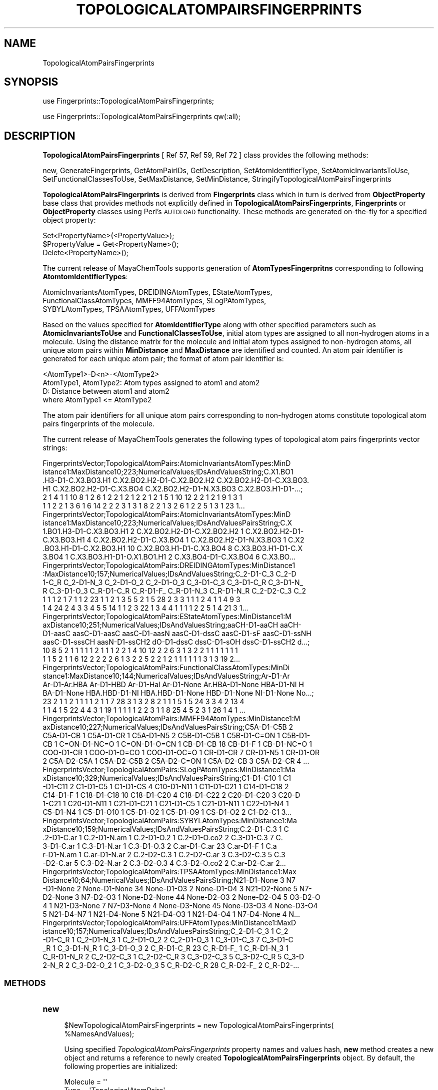 .\" Automatically generated by Pod::Man 2.25 (Pod::Simple 3.22)
.\"
.\" Standard preamble:
.\" ========================================================================
.de Sp \" Vertical space (when we can't use .PP)
.if t .sp .5v
.if n .sp
..
.de Vb \" Begin verbatim text
.ft CW
.nf
.ne \\$1
..
.de Ve \" End verbatim text
.ft R
.fi
..
.\" Set up some character translations and predefined strings.  \*(-- will
.\" give an unbreakable dash, \*(PI will give pi, \*(L" will give a left
.\" double quote, and \*(R" will give a right double quote.  \*(C+ will
.\" give a nicer C++.  Capital omega is used to do unbreakable dashes and
.\" therefore won't be available.  \*(C` and \*(C' expand to `' in nroff,
.\" nothing in troff, for use with C<>.
.tr \(*W-
.ds C+ C\v'-.1v'\h'-1p'\s-2+\h'-1p'+\s0\v'.1v'\h'-1p'
.ie n \{\
.    ds -- \(*W-
.    ds PI pi
.    if (\n(.H=4u)&(1m=24u) .ds -- \(*W\h'-12u'\(*W\h'-12u'-\" diablo 10 pitch
.    if (\n(.H=4u)&(1m=20u) .ds -- \(*W\h'-12u'\(*W\h'-8u'-\"  diablo 12 pitch
.    ds L" ""
.    ds R" ""
.    ds C` ""
.    ds C' ""
'br\}
.el\{\
.    ds -- \|\(em\|
.    ds PI \(*p
.    ds L" ``
.    ds R" ''
'br\}
.\"
.\" Escape single quotes in literal strings from groff's Unicode transform.
.ie \n(.g .ds Aq \(aq
.el       .ds Aq '
.\"
.\" If the F register is turned on, we'll generate index entries on stderr for
.\" titles (.TH), headers (.SH), subsections (.SS), items (.Ip), and index
.\" entries marked with X<> in POD.  Of course, you'll have to process the
.\" output yourself in some meaningful fashion.
.ie \nF \{\
.    de IX
.    tm Index:\\$1\t\\n%\t"\\$2"
..
.    nr % 0
.    rr F
.\}
.el \{\
.    de IX
..
.\}
.\"
.\" Accent mark definitions (@(#)ms.acc 1.5 88/02/08 SMI; from UCB 4.2).
.\" Fear.  Run.  Save yourself.  No user-serviceable parts.
.    \" fudge factors for nroff and troff
.if n \{\
.    ds #H 0
.    ds #V .8m
.    ds #F .3m
.    ds #[ \f1
.    ds #] \fP
.\}
.if t \{\
.    ds #H ((1u-(\\\\n(.fu%2u))*.13m)
.    ds #V .6m
.    ds #F 0
.    ds #[ \&
.    ds #] \&
.\}
.    \" simple accents for nroff and troff
.if n \{\
.    ds ' \&
.    ds ` \&
.    ds ^ \&
.    ds , \&
.    ds ~ ~
.    ds /
.\}
.if t \{\
.    ds ' \\k:\h'-(\\n(.wu*8/10-\*(#H)'\'\h"|\\n:u"
.    ds ` \\k:\h'-(\\n(.wu*8/10-\*(#H)'\`\h'|\\n:u'
.    ds ^ \\k:\h'-(\\n(.wu*10/11-\*(#H)'^\h'|\\n:u'
.    ds , \\k:\h'-(\\n(.wu*8/10)',\h'|\\n:u'
.    ds ~ \\k:\h'-(\\n(.wu-\*(#H-.1m)'~\h'|\\n:u'
.    ds / \\k:\h'-(\\n(.wu*8/10-\*(#H)'\z\(sl\h'|\\n:u'
.\}
.    \" troff and (daisy-wheel) nroff accents
.ds : \\k:\h'-(\\n(.wu*8/10-\*(#H+.1m+\*(#F)'\v'-\*(#V'\z.\h'.2m+\*(#F'.\h'|\\n:u'\v'\*(#V'
.ds 8 \h'\*(#H'\(*b\h'-\*(#H'
.ds o \\k:\h'-(\\n(.wu+\w'\(de'u-\*(#H)/2u'\v'-.3n'\*(#[\z\(de\v'.3n'\h'|\\n:u'\*(#]
.ds d- \h'\*(#H'\(pd\h'-\w'~'u'\v'-.25m'\f2\(hy\fP\v'.25m'\h'-\*(#H'
.ds D- D\\k:\h'-\w'D'u'\v'-.11m'\z\(hy\v'.11m'\h'|\\n:u'
.ds th \*(#[\v'.3m'\s+1I\s-1\v'-.3m'\h'-(\w'I'u*2/3)'\s-1o\s+1\*(#]
.ds Th \*(#[\s+2I\s-2\h'-\w'I'u*3/5'\v'-.3m'o\v'.3m'\*(#]
.ds ae a\h'-(\w'a'u*4/10)'e
.ds Ae A\h'-(\w'A'u*4/10)'E
.    \" corrections for vroff
.if v .ds ~ \\k:\h'-(\\n(.wu*9/10-\*(#H)'\s-2\u~\d\s+2\h'|\\n:u'
.if v .ds ^ \\k:\h'-(\\n(.wu*10/11-\*(#H)'\v'-.4m'^\v'.4m'\h'|\\n:u'
.    \" for low resolution devices (crt and lpr)
.if \n(.H>23 .if \n(.V>19 \
\{\
.    ds : e
.    ds 8 ss
.    ds o a
.    ds d- d\h'-1'\(ga
.    ds D- D\h'-1'\(hy
.    ds th \o'bp'
.    ds Th \o'LP'
.    ds ae ae
.    ds Ae AE
.\}
.rm #[ #] #H #V #F C
.\" ========================================================================
.\"
.IX Title "TOPOLOGICALATOMPAIRSFINGERPRINTS 1"
.TH TOPOLOGICALATOMPAIRSFINGERPRINTS 1 "2017-01-13" "perl v5.14.2" "MayaChemTools"
.\" For nroff, turn off justification.  Always turn off hyphenation; it makes
.\" way too many mistakes in technical documents.
.if n .ad l
.nh
.SH "NAME"
TopologicalAtomPairsFingerprints
.SH "SYNOPSIS"
.IX Header "SYNOPSIS"
use Fingerprints::TopologicalAtomPairsFingerprints;
.PP
use Fingerprints::TopologicalAtomPairsFingerprints qw(:all);
.SH "DESCRIPTION"
.IX Header "DESCRIPTION"
\&\fBTopologicalAtomPairsFingerprints\fR  [ Ref 57, Ref 59, Ref 72 ] class provides the following methods:
.PP
new, GenerateFingerprints, GetAtomPairIDs, GetDescription, SetAtomIdentifierType,
SetAtomicInvariantsToUse, SetFunctionalClassesToUse, SetMaxDistance,
SetMinDistance, StringifyTopologicalAtomPairsFingerprints
.PP
\&\fBTopologicalAtomPairsFingerprints\fR is derived from \fBFingerprints\fR class which in turn
is  derived from \fBObjectProperty\fR base class that provides methods not explicitly defined
in \fBTopologicalAtomPairsFingerprints\fR, \fBFingerprints\fR or \fBObjectProperty\fR classes using Perl's
\&\s-1AUTOLOAD\s0 functionality. These methods are generated on-the-fly for a specified object property:
.PP
.Vb 3
\&    Set<PropertyName>(<PropertyValue>);
\&    $PropertyValue = Get<PropertyName>();
\&    Delete<PropertyName>();
.Ve
.PP
The current release of MayaChemTools supports generation of \fBAtomTypesFingerpritns\fR
corresponding to following \fBAtomtomIdentifierTypes\fR:
.PP
.Vb 3
\&    AtomicInvariantsAtomTypes, DREIDINGAtomTypes, EStateAtomTypes,
\&    FunctionalClassAtomTypes, MMFF94AtomTypes, SLogPAtomTypes,
\&    SYBYLAtomTypes, TPSAAtomTypes, UFFAtomTypes
.Ve
.PP
Based on the values specified for \fBAtomIdentifierType\fR along with other specified
parameters such as \fBAtomicInvariantsToUse\fR and \fBFunctionalClassesToUse\fR, initial
atom types are assigned to all non-hydrogen atoms in a molecule. Using the distance
matrix for the molecule and initial atom types assigned to non-hydrogen atoms, all unique atom
pairs within \fBMinDistance\fR and \fBMaxDistance\fR are identified and counted. An atom pair
identifier is generated for each unique atom pair; the format of atom pair identifier is:
.PP
.Vb 1
\&    <AtomType1>\-D<n>\-<AtomType2>
\&
\&    AtomType1, AtomType2: Atom types assigned to atom1 and atom2
\&    D: Distance between atom1 and atom2
\&
\&    where AtomType1 <= AtomType2
.Ve
.PP
The atom pair identifiers for all unique atom pairs corresponding to non-hydrogen atoms constitute
topological atom pairs fingerprints of the molecule.
.PP
The current release of MayaChemTools generates the following types of topological atom pairs
fingerprints vector strings:
.PP
.Vb 6
\&    FingerprintsVector;TopologicalAtomPairs:AtomicInvariantsAtomTypes:MinD
\&    istance1:MaxDistance10;223;NumericalValues;IDsAndValuesString;C.X1.BO1
\&    .H3\-D1\-C.X3.BO3.H1 C.X2.BO2.H2\-D1\-C.X2.BO2.H2 C.X2.BO2.H2\-D1\-C.X3.BO3.
\&    H1 C.X2.BO2.H2\-D1\-C.X3.BO4 C.X2.BO2.H2\-D1\-N.X3.BO3 C.X2.BO3.H1\-D1\-...;
\&    2 1 4 1 1 10 8 1 2 6 1 2 2 1 2 1 2 2 1 2 1 5 1 10 12 2 2 1 2 1 9 1 3 1
\&    1 1 2 2 1 3 6 1 6 14 2 2 2 3 1 3 1 8 2 2 1 3 2 6 1 2 2 5 1 3 1 23 1...
\&
\&    FingerprintsVector;TopologicalAtomPairs:AtomicInvariantsAtomTypes:MinD
\&    istance1:MaxDistance10;223;NumericalValues;IDsAndValuesPairsString;C.X
\&    1.BO1.H3\-D1\-C.X3.BO3.H1 2 C.X2.BO2.H2\-D1\-C.X2.BO2.H2 1 C.X2.BO2.H2\-D1\-
\&    C.X3.BO3.H1 4 C.X2.BO2.H2\-D1\-C.X3.BO4 1 C.X2.BO2.H2\-D1\-N.X3.BO3 1 C.X2
\&    .BO3.H1\-D1\-C.X2.BO3.H1 10 C.X2.BO3.H1\-D1\-C.X3.BO4 8 C.X3.BO3.H1\-D1\-C.X
\&    3.BO4 1 C.X3.BO3.H1\-D1\-O.X1.BO1.H1 2 C.X3.BO4\-D1\-C.X3.BO4 6 C.X3.BO...
\&
\&    FingerprintsVector;TopologicalAtomPairs:DREIDINGAtomTypes:MinDistance1
\&    :MaxDistance10;157;NumericalValues;IDsAndValuesString;C_2\-D1\-C_3 C_2\-D
\&    1\-C_R C_2\-D1\-N_3 C_2\-D1\-O_2 C_2\-D1\-O_3 C_3\-D1\-C_3 C_3\-D1\-C_R C_3\-D1\-N_
\&    R C_3\-D1\-O_3 C_R\-D1\-C_R C_R\-D1\-F_ C_R\-D1\-N_3 C_R\-D1\-N_R C_2\-D2\-C_3 C_2
\&    1 1 1 2 1 7 1 1 2 23 1 1 2 1 3 5 5 2 1 5 28 2 3 3 1 1 1 2 4 1 1 4 9 3
\&    1 4 24 2 4 3 3 4 5 5 14 1 1 2 3 22 1 3 4 4 1 1 1 1 2 2 5 1 4 21 3 1...
\&
\&    FingerprintsVector;TopologicalAtomPairs:EStateAtomTypes:MinDistance1:M
\&    axDistance10;251;NumericalValues;IDsAndValuesString;aaCH\-D1\-aaCH aaCH\-
\&    D1\-aasC aasC\-D1\-aasC aasC\-D1\-aasN aasC\-D1\-dssC aasC\-D1\-sF aasC\-D1\-ssNH
\&    aasC\-D1\-sssCH aasN\-D1\-ssCH2 dO\-D1\-dssC dssC\-D1\-sOH dssC\-D1\-ssCH2 d...;
\&    10 8 5 2 1 1 1 1 1 2 1 1 1 2 2 1 4 10 12 2 2 6 3 1 3 2 2 1 1 1 1 1 1 1
\&    1 1 5 2 1 1 6 12 2 2 2 2 6 1 3 2 2 5 2 2 1 2 1 1 1 1 1 1 3 1 3 19 2...
\&
\&    FingerprintsVector;TopologicalAtomPairs:FunctionalClassAtomTypes:MinDi
\&    stance1:MaxDistance10;144;NumericalValues;IDsAndValuesString;Ar\-D1\-Ar
\&    Ar\-D1\-Ar.HBA Ar\-D1\-HBD Ar\-D1\-Hal Ar\-D1\-None Ar.HBA\-D1\-None HBA\-D1\-NI H
\&    BA\-D1\-None HBA.HBD\-D1\-NI HBA.HBD\-D1\-None HBD\-D1\-None NI\-D1\-None No...;
\&    23 2 1 1 2 1 1 1 1 2 1 1 7 28 3 1 3 2 8 2 1 1 1 5 1 5 24 3 3 4 2 13 4
\&    1 1 4 1 5 22 4 4 3 1 19 1 1 1 1 1 2 2 3 1 1 8 25 4 5 2 3 1 26 1 4 1 ...
\&
\&    FingerprintsVector;TopologicalAtomPairs:MMFF94AtomTypes:MinDistance1:M
\&    axDistance10;227;NumericalValues;IDsAndValuesPairsString;C5A\-D1\-C5B 2 
\&    C5A\-D1\-CB 1 C5A\-D1\-CR 1 C5A\-D1\-N5 2 C5B\-D1\-C5B 1 C5B\-D1\-C=ON 1 C5B\-D1\-
\&    CB 1 C=ON\-D1\-NC=O 1 C=ON\-D1\-O=CN 1 CB\-D1\-CB 18 CB\-D1\-F 1 CB\-D1\-NC=O 1
\&    COO\-D1\-CR 1 COO\-D1\-O=CO 1 COO\-D1\-OC=O 1 CR\-D1\-CR 7 CR\-D1\-N5 1 CR\-D1\-OR
\&    2 C5A\-D2\-C5A 1 C5A\-D2\-C5B 2 C5A\-D2\-C=ON 1 C5A\-D2\-CB 3 C5A\-D2\-CR 4 ...
\&
\&    FingerprintsVector;TopologicalAtomPairs:SLogPAtomTypes:MinDistance1:Ma
\&    xDistance10;329;NumericalValues;IDsAndValuesPairsString;C1\-D1\-C10 1 C1
\&    \-D1\-C11 2 C1\-D1\-C5 1 C1\-D1\-CS 4 C10\-D1\-N11 1 C11\-D1\-C21 1 C14\-D1\-C18 2
\&    C14\-D1\-F 1 C18\-D1\-C18 10 C18\-D1\-C20 4 C18\-D1\-C22 2 C20\-D1\-C20 3 C20\-D
\&    1\-C21 1 C20\-D1\-N11 1 C21\-D1\-C21 1 C21\-D1\-C5 1 C21\-D1\-N11 1 C22\-D1\-N4 1
\&    C5\-D1\-N4 1 C5\-D1\-O10 1 C5\-D1\-O2 1 C5\-D1\-O9 1 CS\-D1\-O2 2 C1\-D2\-C1 3...
\&
\&    FingerprintsVector;TopologicalAtomPairs:SYBYLAtomTypes:MinDistance1:Ma
\&    xDistance10;159;NumericalValues;IDsAndValuesPairsString;C.2\-D1\-C.3 1 C
\&    .2\-D1\-C.ar 1 C.2\-D1\-N.am 1 C.2\-D1\-O.2 1 C.2\-D1\-O.co2 2 C.3\-D1\-C.3 7 C.
\&    3\-D1\-C.ar 1 C.3\-D1\-N.ar 1 C.3\-D1\-O.3 2 C.ar\-D1\-C.ar 23 C.ar\-D1\-F 1 C.a
\&    r\-D1\-N.am 1 C.ar\-D1\-N.ar 2 C.2\-D2\-C.3 1 C.2\-D2\-C.ar 3 C.3\-D2\-C.3 5 C.3
\&    \-D2\-C.ar 5 C.3\-D2\-N.ar 2 C.3\-D2\-O.3 4 C.3\-D2\-O.co2 2 C.ar\-D2\-C.ar 2...
\&
\&    FingerprintsVector;TopologicalAtomPairs:TPSAAtomTypes:MinDistance1:Max
\&    Distance10;64;NumericalValues;IDsAndValuesPairsString;N21\-D1\-None 3 N7
\&    \-D1\-None 2 None\-D1\-None 34 None\-D1\-O3 2 None\-D1\-O4 3 N21\-D2\-None 5 N7\-
\&    D2\-None 3 N7\-D2\-O3 1 None\-D2\-None 44 None\-D2\-O3 2 None\-D2\-O4 5 O3\-D2\-O
\&    4 1 N21\-D3\-None 7 N7\-D3\-None 4 None\-D3\-None 45 None\-D3\-O3 4 None\-D3\-O4
\&    5 N21\-D4\-N7 1 N21\-D4\-None 5 N21\-D4\-O3 1 N21\-D4\-O4 1 N7\-D4\-None 4 N...
\&
\&    FingerprintsVector;TopologicalAtomPairs:UFFAtomTypes:MinDistance1:MaxD
\&    istance10;157;NumericalValues;IDsAndValuesPairsString;C_2\-D1\-C_3 1 C_2
\&    \-D1\-C_R 1 C_2\-D1\-N_3 1 C_2\-D1\-O_2 2 C_2\-D1\-O_3 1 C_3\-D1\-C_3 7 C_3\-D1\-C
\&    _R 1 C_3\-D1\-N_R 1 C_3\-D1\-O_3 2 C_R\-D1\-C_R 23 C_R\-D1\-F_ 1 C_R\-D1\-N_3 1 
\&    C_R\-D1\-N_R 2 C_2\-D2\-C_3 1 C_2\-D2\-C_R 3 C_3\-D2\-C_3 5 C_3\-D2\-C_R 5 C_3\-D
\&    2\-N_R 2 C_3\-D2\-O_2 1 C_3\-D2\-O_3 5 C_R\-D2\-C_R 28 C_R\-D2\-F_ 2 C_R\-D2\-...
.Ve
.SS "\s-1METHODS\s0"
.IX Subsection "METHODS"
.IP "\fBnew\fR" 4
.IX Item "new"
.Vb 2
\&    $NewTopologicalAtomPairsFingerprints = new TopologicalAtomPairsFingerprints(
\&                                                   %NamesAndValues);
.Ve
.Sp
Using specified \fITopologicalAtomPairsFingerprints\fR property names and values hash, \fBnew\fR
method creates a new object and returns a reference to newly created \fBTopologicalAtomPairsFingerprints\fR
object. By default, the following properties are initialized:
.Sp
.Vb 7
\&    Molecule = \*(Aq\*(Aq
\&    Type = \*(AqTopologicalAtomPairs\*(Aq
\&    MinDistance = 1
\&    MaxDistance = 10
\&    AtomIdentifierType = \*(Aq\*(Aq
\&    AtomicInvariantsToUse = [\*(AqAS\*(Aq, \*(AqX\*(Aq, \*(AqBO\*(Aq, \*(AqH\*(Aq, \*(AqFC\*(Aq]
\&    FunctionalClassesToUse = [\*(AqHBD\*(Aq, \*(AqHBA\*(Aq, \*(AqPI\*(Aq, \*(AqNI\*(Aq, \*(AqAr\*(Aq, \*(AqHal\*(Aq]
.Ve
.Sp
Examples:
.Sp
.Vb 4
\&    $TopologicalAtomPairsFingerprints = new TopologicalAtomPairsFingerprints(
\&                              \*(AqMolecule\*(Aq => $Molecule,
\&                              \*(AqAtomIdentifierType\*(Aq =>
\&                                              \*(AqAtomicInvariantsAtomTypes\*(Aq);
\&
\&    $TopologicalAtomPairsFingerprints = new TopologicalAtomPairsFingerprints(
\&                              \*(AqMolecule\*(Aq => $Molecule,
\&                              \*(AqMinDistance\*(Aq => 1,
\&                              \*(AqMaxDistance\*(Aq => 10,
\&                              \*(AqAtomIdentifierType\*(Aq =>
\&                                              \*(AqAtomicInvariantsAtomTypes\*(Aq,
\&                              \*(AqAtomicInvariantsToUse\*(Aq =>
\&                                              [\*(AqAS\*(Aq, \*(AqX\*(Aq, \*(AqBO\*(Aq, \*(AqH\*(Aq, \*(AqFC\*(Aq] );
\&
\&    $TopologicalAtomPairsFingerprints = new TopologicalAtomPairsFingerprints(
\&                              \*(AqMolecule\*(Aq => $Molecule,
\&                              \*(AqAtomIdentifierType\*(Aq =>
\&                                              \*(AqEStateAtomTypes\*(Aq);
\&
\&    $TopologicalAtomPairsFingerprints = new TopologicalAtomPairsFingerprints(
\&                              \*(AqMolecule\*(Aq => $Molecule,
\&                              \*(AqAtomIdentifierType\*(Aq =>
\&                                              \*(AqSLogPAtomTypes\*(Aq);
\&
\&    $TopologicalAtomPairsFingerprints = new TopologicalAtomPairsFingerprints(
\&                              \*(AqMolecule\*(Aq => $Molecule,
\&                              \*(AqMinDistance\*(Aq => 1,
\&                              \*(AqMaxDistance\*(Aq => 10,
\&                              \*(AqAtomIdentifierType\*(Aq =>
\&                                              \*(AqFunctionalClassAtomTypes\*(Aq,
\&                              \*(AqFunctionalClassesToUse\*(Aq =>
\&                                              [\*(AqHBD\*(Aq, \*(AqHBA\*(Aq, \*(AqPI\*(Aq, \*(AqNI\*(Aq, \*(AqAr\*(Aq, \*(AqHal\*(Aq]);
\&
\&
\&    $TopologicalAtomPairsFingerprints\->GenerateFingerprints();
\&    print "$TopologicalAtomPairsFingerprints\en";
.Ve
.IP "\fBGetDescription\fR" 4
.IX Item "GetDescription"
.Vb 1
\&    $Description = $TopologicalAtomPairsFingerprints\->GetDescription();
.Ve
.Sp
Returns a string containing description of topological atom pairs fingerprints fingerprints.
.IP "\fBGenerateFingerprints\fR" 4
.IX Item "GenerateFingerprints"
.Vb 1
\&    $TopologicalAtomPairsFingerprints\->GenerateFingerprints();
.Ve
.Sp
Generates topological atom pairs fingerprints and returns \fITopologicalAtomPairsFingerprints\fR.
.IP "\fBGetAtomPairIDs\fR" 4
.IX Item "GetAtomPairIDs"
.Vb 2
\&    $AtomPairIDsRef = $TopologicalAtomPairsFingerprints\->GetAtomPairIDs();
\&    @AtomPairIDs = $TopologicalAtomPairsFingerprints\->GetAtomPairIDs();
.Ve
.Sp
Returns atom pair IDs corresponding to atom pairs count values in topological atom pairs
fingerprints vector as an array or reference to an array.
.IP "\fBSetAtomIdentifierType\fR" 4
.IX Item "SetAtomIdentifierType"
.Vb 1
\&    $TopologicalAtomPairsFingerprints\->SetAtomIdentifierType($IdentifierType);
.Ve
.Sp
Sets atom \fIIdentifierType\fR to use during atom pairs fingerprints generation and
returns \fITopologicalAtomPairsFingerprints\fR.
.Sp
Possible values: \fIAtomicInvariantsAtomTypes, DREIDINGAtomTypes, EStateAtomTypes,
FunctionalClassAtomTypes, MMFF94AtomTypes, SLogPAtomTypes, SYBYLAtomTypes,
TPSAAtomTypes, UFFAtomTypes\fR.
.IP "\fBSetAtomicInvariantsToUse\fR" 4
.IX Item "SetAtomicInvariantsToUse"
.Vb 2
\&    $TopologicalAtomPairsFingerprints\->SetAtomicInvariantsToUse($ValuesRef);
\&    $TopologicalAtomPairsFingerprints\->SetAtomicInvariantsToUse(@Values);
.Ve
.Sp
Sets atomic invariants to use during \fIAtomicInvariantsAtomTypes\fR value of \fIAtomIdentifierType\fR
for topological atom pairs fingerprints generation and returns \fITopologicalAtomPairsFingerprints\fR.
.Sp
Possible values for atomic invariants are: \fI\s-1AS\s0, X, \s-1BO\s0,  \s-1LBO\s0, \s-1SB\s0, \s-1DB\s0, \s-1TB\s0,
H, Ar, \s-1RA\s0, \s-1FC\s0, \s-1MN\s0, \s-1SM\s0\fR. Default value: \fI\s-1AS\s0,X,BO,H,FC\fR.
.Sp
The atomic invariants abbreviations correspond to:
.Sp
.Vb 1
\&    AS = Atom symbol corresponding to element symbol
\&
\&    X<n>   = Number of non\-hydrogen atom neighbors or heavy atoms
\&    BO<n> = Sum of bond orders to non\-hydrogen atom neighbors or heavy atoms
\&    LBO<n> = Largest bond order of non\-hydrogen atom neighbors or heavy atoms
\&    SB<n> = Number of single bonds to non\-hydrogen atom neighbors or heavy atoms
\&    DB<n> = Number of double bonds to non\-hydrogen atom neighbors or heavy atoms
\&    TB<n> = Number of triple bonds to non\-hydrogen atom neighbors or heavy atoms
\&    H<n>   = Number of implicit and explicit hydrogens for atom
\&    Ar     = Aromatic annotation indicating whether atom is aromatic
\&    RA     = Ring atom annotation indicating whether atom is a ring
\&    FC<+n/\-n> = Formal charge assigned to atom
\&    MN<n> = Mass number indicating isotope other than most abundant isotope
\&    SM<n> = Spin multiplicity of atom. Possible values: 1 (singlet), 2 (doublet) or
\&            3 (triplet)
.Ve
.Sp
Atom type generated by AtomTypes::AtomicInvariantsAtomTypes class corresponds to:
.Sp
.Vb 1
\&    AS.X<n>.BO<n>.LBO<n>.<SB><n>.<DB><n>.<TB><n>.H<n>.Ar.RA.FC<+n/\-n>.MN<n>.SM<n>
.Ve
.Sp
Except for \s-1AS\s0 which is a required atomic invariant in atom types, all other atomic invariants are
optional. Atom type specification doesn't include atomic invariants with zero or undefined values.
.Sp
In addition to usage of abbreviations for specifying atomic invariants, the following descriptive words
are also allowed:
.Sp
.Vb 12
\&    X : NumOfNonHydrogenAtomNeighbors or NumOfHeavyAtomNeighbors
\&    BO : SumOfBondOrdersToNonHydrogenAtoms or SumOfBondOrdersToHeavyAtoms
\&    LBO : LargestBondOrderToNonHydrogenAtoms or LargestBondOrderToHeavyAtoms
\&    SB :  NumOfSingleBondsToNonHydrogenAtoms or NumOfSingleBondsToHeavyAtoms
\&    DB : NumOfDoubleBondsToNonHydrogenAtoms or NumOfDoubleBondsToHeavyAtoms
\&    TB : NumOfTripleBondsToNonHydrogenAtoms or NumOfTripleBondsToHeavyAtoms
\&    H :  NumOfImplicitAndExplicitHydrogens
\&    Ar : Aromatic
\&    RA : RingAtom
\&    FC : FormalCharge
\&    MN : MassNumber
\&    SM : SpinMultiplicity
.Ve
.Sp
\&\fIAtomTypes::AtomicInvariantsAtomTypes\fR module is used to assign atomic invariant
atom types.
.IP "\fBSetFunctionalClassesToUse\fR" 4
.IX Item "SetFunctionalClassesToUse"
.Vb 2
\&    $TopologicalAtomPairsFingerprints\->SetFunctionalClassesToUse($ValuesRef);
\&    $TopologicalAtomPairsFingerprints\->SetFunctionalClassesToUse(@Values);
.Ve
.Sp
Sets functional classes invariants to use during \fIFunctionalClassAtomTypes\fR value of \fIAtomIdentifierType\fR
for topological atom pairs fingerprints generation and returns \fITopologicalAtomPairsFingerprints\fR.
.Sp
Possible values for atom functional classes are: \fIAr, \s-1CA\s0, H, \s-1HBA\s0, \s-1HBD\s0, Hal, \s-1NI\s0, \s-1PI\s0, \s-1RA\s0\fR.
Default value [ Ref 24 ]: \fI\s-1HBD\s0,HBA,PI,NI,Ar,Hal\fR.
.Sp
The functional class abbreviations correspond to:
.Sp
.Vb 9
\&    HBD: HydrogenBondDonor
\&    HBA: HydrogenBondAcceptor
\&    PI :  PositivelyIonizable
\&    NI : NegativelyIonizable
\&    Ar : Aromatic
\&    Hal : Halogen
\&    H : Hydrophobic
\&    RA : RingAtom
\&    CA : ChainAtom
\&
\& Functional class atom type specification for an atom corresponds to:
\&
\&    Ar.CA.H.HBA.HBD.Hal.NI.PI.RA or None
.Ve
.Sp
\&\fIAtomTypes::FunctionalClassAtomTypes\fR module is used to assign functional class atom
types. It uses following definitions [ Ref 60\-61, Ref 65\-66 ]:
.Sp
.Vb 4
\&    HydrogenBondDonor: NH, NH2, OH
\&    HydrogenBondAcceptor: N[!H], O
\&    PositivelyIonizable: +, NH2
\&    NegativelyIonizable: \-, C(=O)OH, S(=O)OH, P(=O)OH
.Ve
.IP "\fBSetMaxDistance\fR" 4
.IX Item "SetMaxDistance"
.Vb 1
\&    $TopologicalAtomPairsFingerprints\->SetMaxDistance($Distance);
.Ve
.Sp
Sets maximum distance to use during topological atom pairs fingerprints generation and
returns \fITopologicalAtomPairsFingerprints\fR.
.IP "\fBSetMinDistance\fR" 4
.IX Item "SetMinDistance"
.Vb 1
\&    $TopologicalAtomPairsFingerprints\->SetMinDistance($Distance);
.Ve
.Sp
Sets minimum distance to use during topological atom pairs fingerprints generation and
returns \fITopologicalAtomPairsFingerprints\fR.
.IP "\fBStringifyTopologicalAtomPairsFingerprints\fR" 4
.IX Item "StringifyTopologicalAtomPairsFingerprints"
.Vb 2
\&    $String = $TopologicalAtomPairsFingerprints\->
\&                  StringifyTopologicalAtomPairsFingerprints();
.Ve
.Sp
Returns a string containing information about \fITopologicalAtomPairsFingerprints\fR object.
.SH "AUTHOR"
.IX Header "AUTHOR"
Manish Sud <msud@san.rr.com>
.SH "SEE ALSO"
.IX Header "SEE ALSO"
Fingerprints.pm, FingerprintsStringUtil.pm, AtomNeighborhoodsFingerprints.pm,
AtomTypesFingerprints.pm, EStateIndiciesFingerprints.pm, ExtendedConnectivityFingerprints.pm,
MACCSKeys.pm, PathLengthFingerprints.pm, TopologicalAtomTripletsFingerprints.pm,
TopologicalAtomTorsionsFingerprints.pm, TopologicalPharmacophoreAtomPairsFingerprints.pm,
TopologicalPharmacophoreAtomTripletsFingerprints.pm
.SH "COPYRIGHT"
.IX Header "COPYRIGHT"
Copyright (C) 2017 Manish Sud. All rights reserved.
.PP
This file is part of MayaChemTools.
.PP
MayaChemTools is free software; you can redistribute it and/or modify it under
the terms of the \s-1GNU\s0 Lesser General Public License as published by the Free
Software Foundation; either version 3 of the License, or (at your option)
any later version.
